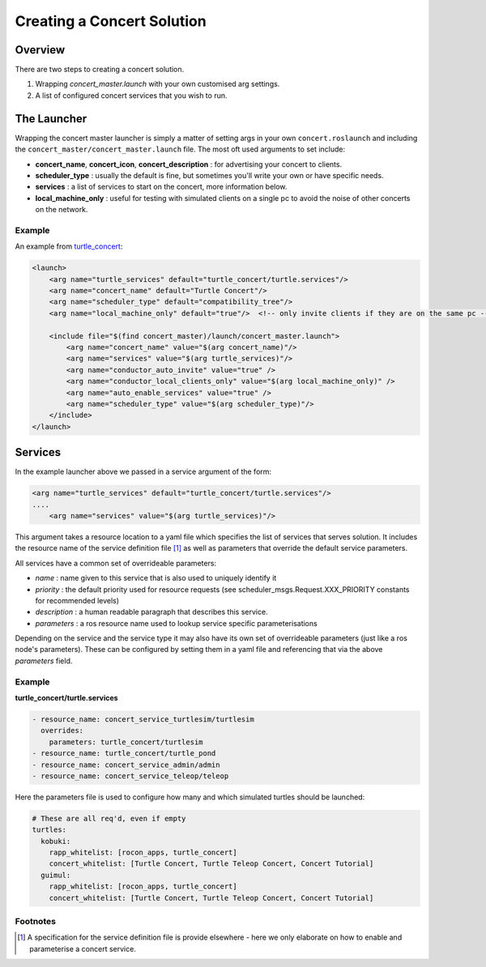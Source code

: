 Creating a Concert Solution
===========================

Overview
--------

There are two steps to creating a concert solution.

1. Wrapping `concert_master.launch` with your own customised arg settings.
2. A list of configured concert services that you wish to run. 

The Launcher
------------

Wrapping the concert master launcher is simply a matter of setting args in your own
``concert.roslaunch`` and including the ``concert_master/concert_master.launch`` file.
The most oft used arguments to set include:

* **concert_name**, **concert_icon**, **concert_description** : for advertising your concert to clients. 
* **scheduler_type** : usually the default is fine, but sometimes you'll write your own or have specific needs.
* **services** : a list of services to start on the concert, more information below.
* **local_machine_only** : useful for testing with simulated clients on a single pc to avoid the noise of other concerts on the network.

Example
^^^^^^^

An example from `turtle_concert`_:

.. code-block:: xml

    <launch>
        <arg name="turtle_services" default="turtle_concert/turtle.services"/>
        <arg name="concert_name" default="Turtle Concert"/>
        <arg name="scheduler_type" default="compatibility_tree"/>
        <arg name="local_machine_only" default="true"/>  <!-- only invite clients if they are on the same pc -->

        <include file="$(find concert_master)/launch/concert_master.launch">
            <arg name="concert_name" value="$(arg concert_name)"/>
            <arg name="services" value="$(arg turtle_services)"/>
            <arg name="conductor_auto_invite" value="true" />
            <arg name="conductor_local_clients_only" value="$(arg local_machine_only)" />
            <arg name="auto_enable_services" value="true" />
            <arg name="scheduler_type" value="$(arg scheduler_type)"/>
        </include>
    </launch>


.. _`turtle_concert`: http://wiki.ros.org/turtle_concert


Services
--------

In the example launcher above we passed in a service argument of the form:

.. code-block:: xml
  
    <arg name="turtle_services" default="turtle_concert/turtle.services"/>
    ....
        <arg name="services" value="$(arg turtle_services)"/>
    
This argument takes a resource location to a yaml file which specifies the list of
services that serves solution. It includes the resource name of the service definition
file [#f1]_ as well as parameters that override the default service
parameters.

All services have a common set of overrideable parameters:

* *name* : name given to this service that is also used to uniquely identify it
* *priority* : the default priority used for resource requests (see scheduler_msgs.Request.XXX_PRIORITY constants for recommended levels) 
* *description* : a human readable paragraph that describes this service.
* *parameters* : a ros resource name used to lookup service specific parameterisations 

Depending on the service and the service type it may also have its own set of
overrideable parameters (just like a ros node's parameters). These can be configured by
setting them in a yaml file and referencing that via the above *parameters* field.

Example
^^^^^^^

**turtle_concert/turtle.services**

.. code-block:: yaml
   
   - resource_name: concert_service_turtlesim/turtlesim
     overrides:
       parameters: turtle_concert/turtlesim
   - resource_name: turtle_concert/turtle_pond
   - resource_name: concert_service_admin/admin
   - resource_name: concert_service_teleop/teleop

Here the parameters file is used to configure how many and which simulated turtles
should be launched:

.. code-block:: yaml

   # These are all req'd, even if empty
   turtles:
     kobuki:
       rapp_whitelist: [rocon_apps, turtle_concert]
       concert_whitelist: [Turtle Concert, Turtle Teleop Concert, Concert Tutorial]
     guimul:
       rapp_whitelist: [rocon_apps, turtle_concert]
       concert_whitelist: [Turtle Concert, Turtle Teleop Concert, Concert Tutorial] 

Footnotes
^^^^^^^^^

.. [#f1] A specification for the service definition file is provide elsewhere - here we only elaborate on how to enable and parameterise a concert service.

       